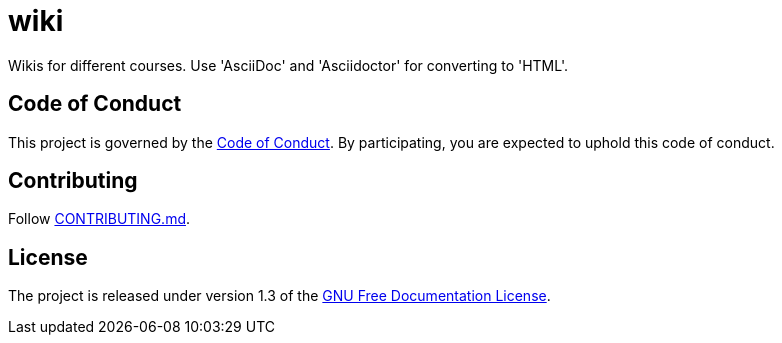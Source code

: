 = wiki

Wikis for different courses. Use 'AsciiDoc' and 'Asciidoctor' for converting to 'HTML'.

== Code of Conduct

This project is governed by the link:.github/CODE_OF_CONDUCT.md[Code of Conduct].
By participating, you are expected to uphold this code of conduct.

== Contributing

Follow link:.github/CONTRIBUTING.md[CONTRIBUTING.md].

== License

The project is released under version 1.3 of the link:https://www.gnu.org/licenses/fdl-1.3.ru.html[GNU Free Documentation License].
